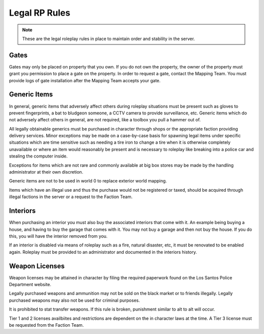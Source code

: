 ##############
Legal RP Rules
##############
.. note::

  These are the legal roleplay rules in place to maintain order and stability in the server.

.. _UA: https://forums.owlgaming.net/forms/10-upper-administration-contact-ooc/

Gates
===============
Gates may only be placed on property that you own. If you do not own the property, the owner of the property must grant you permission to place a gate on the property. In order to request a gate, contact the Mapping Team. You must provide logs of gate installation after the Mapping Team accepts your gate. 

Generic Items
=============
In general, generic items that adversely affect others during roleplay situations must be present such as gloves to prevent fingerprints, a bat to bludgeon someone, a CCTV camera to provide surveillance, etc. Generic items which do not adversely affect others in general, are not required, like a toolbox you pull a hammer out of.

All legally obtainable generics must be purchased in character through shops or the appropriate faction providing delivery services. Minor exceptions may be made on a case-by-case basis for spawning legal items under specific situations which are time sensitive such as needing a tire iron to change a tire when it is otherwise completely unavailable or where an item would reasonably be present and is necessary to roleplay like breaking into a police car and stealing the computer inside.

Exceptions for items which are not rare and commonly available at big box stores may be made by the handling administrator at their own discretion.

Generic items are not to be used in world 0 to replace exterior world mapping.

Items which have an illegal use and thus the purchase would not be registered or taxed, should be acquired through illegal factions in the server or a request to the Faction Team. 

Interiors
=========
When purchasing an interior you must also buy the associated interiors that come with it. An example being buying a house, and having to buy the garage that comes with it. You may not buy a garage and then not buy the house. If you do this, you will have the interior removed from you.

If an interior is disabled via means of roleplay such as a fire, natural disaster, etc, it must be renovated to be enabled again. Roleplay must be provided to an administrator and documented in the interiors history.

Weapon Licenses
===============
Weapon licenses may be attained in character by filing the required paperwork found on the Los Santos Police Department website. 

Legally purchased weapons and ammunition may not be sold on the black market or to friends illegally. Legally purchased weapons may also not be used for criminal purposes.

It is prohibited to stat transfer weapons. If this rule is broken, punishment similar to alt to alt will occur.

Tier 1 and 2 licenses availbiites and restrictions are dependent on the in character laws at the time. A Tier 3 license must be requested from the Faction Team.
